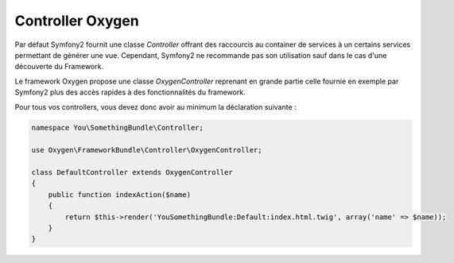Controller Oxygen
=================

Par défaut Symfony2 fournit une classe *Controller* offrant des raccourcis au container de services à un certains services permettant
de générer une vue. Cependant, Symfony2 ne recommande pas son utilisation sauf dans le cas d'une découverte du Framework.

Le framework Oxygen propose une classe *OxygenController* reprenant en grande partie celle fournie en exemple par Symfony2
plus des accès rapides à des fonctionnalités du framework.

Pour tous vos controllers, vous devez donc avoir au minimum la déclaration suivante :

.. code-block:: php

   namespace You\SomethingBundle\Controller;
   
   use Oxygen\FrameworkBundle\Controller\OxygenController;
   
   class DefaultController extends OxygenController
   {
       public function indexAction($name)
       {
           return $this->render('YouSomethingBundle:Default:index.html.twig', array('name' => $name));
       }
   }

